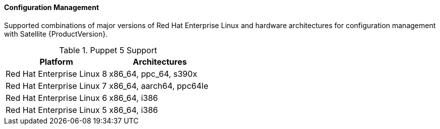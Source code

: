 [[tabl-Red_Hat_Satellite-Architecture_Guide-Configuration_Management_Support]]
==== Configuration Management
Supported combinations of major versions of Red Hat Enterprise Linux and hardware architectures for configuration management with Satellite {ProductVersion}.

.Puppet 5 Support
[options="header"]
|====
|Platform |Architectures
|Red Hat Enterprise Linux 8 |x86_64, ppc_64, s390x
|Red Hat Enterprise Linux 7 |x86_64, aarch64, ppc64le
|Red Hat Enterprise Linux 6 |x86_64, i386
|Red Hat Enterprise Linux 5 |x86_64, i386
|====
